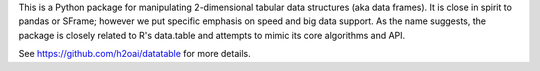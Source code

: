 
This is a Python package for manipulating 2-dimensional tabular data
structures (aka data frames). It is close in spirit to pandas or SFrame;
however we put specific emphasis on speed and big data support. As the
name suggests, the package is closely related to R's data.table and
attempts to mimic its core algorithms and API.

See https://github.com/h2oai/datatable for more details.


